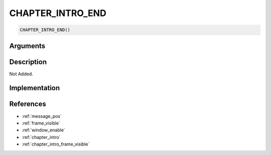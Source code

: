 CHAPTER_INTRO_END
========================

.. code-block:: text

	CHAPTER_INTRO_END()


Arguments
------------


Description
-------------

Not Added.

Implementation
-------------


References
-------------
* :ref:`message_pos`
* :ref:`frame_visible`
* :ref:`window_enable`
* :ref:`chapter_intro`
* :ref:`chapter_intro_frame_visible`
